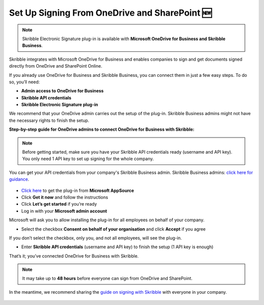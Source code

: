 .. _microsoft:

===============================================
Set Up Signing From OneDrive and SharePoint 🆕
===============================================

.. NOTE::
 Skribble Electronic Signature plug-in is available with **Microsoft OneDrive for Business and Skribble Business**.

Skribble integrates with Microsoft OneDrive for Business and enables companies to sign and get documents signed directly from OneDrive and SharePoint Online.

If you already use OneDrive for Business and Skribble Business, you can connect them in just a few easy steps. To do so, you’ll need:

•	**Admin access to OneDrive for Business**
•	**Skribble API credentials**
•	**Skribble Electronic Signature plug-in**

We recommend that your OneDrive admin carries out the setup of the plug-in. Skribble Business admins might not have the necessary rights to finish the setup.


**Step-by-step guide for OneDrive admins to connect OneDrive for Business with Skribble:**

.. NOTE::
 Before getting started, make sure you have your Skribble API credentials ready (username and API key). You only need 1 API key to set up signing for the whole company.

You can get your API credentials from your company's Skribble Business admin. Skribble Business admins: `click here for guidance`_.

  .. _click here for guidance: https://docs.skribble.com/business-admin/api/apicreate.html

- `Click here`_ to get the plug-in from **Microsoft AppSource**
  
  .. _Click here: https://appsource.microsoft.com/en/product/web-apps/skribbleag1597856521198.skribble-electronic-signature?tab=Overview
  
- Click **Get it now** and follow the instructions
  
- Click **Let’s get started** if you’re ready
  
- Log in with your **Microsoft admin account**

Microsoft will ask you to allow installing the plug-in for all employees on behalf of your company.

- Select the checkbox **Consent on behalf of your organisation** and click **Accept** if you agree

If you don’t select the checkbox, only you, and not all employees, will see the plug-in.
  
- Enter **Skribble API credentials** (username and API key) to finish the setup (1 API key is enough)

That’s it; you’ve connected OneDrive for Business with Skribble.
  
.. NOTE::
 It may take up to **48 hours** before everyone can sign from OneDrive and SharePoint.
 
In the meantime, we recommend sharing the `guide on signing with Skribble`_ with everyone in your company.
 
   .. _guide on signing with Skribble: https://docs.skribble.com/business-admin/integrations/sign-onedrive-sharepoint
